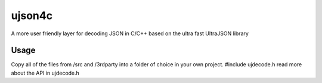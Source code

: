 ujson4c
=============
A more user friendly layer for decoding JSON in C/C++ based on the ultra fast UltraJSON library

============
Usage
============
Copy all of the files from /src and /3rdparty into a folder of choice in your own project. #include ujdecode.h read more about the API in ujdecode.h

.. code-block:: c
    UJObject obj;
    void *state;
    const char input[] = "{\"name\": \"John Doe\", \"age\": 31, \"number\": 1337.0, \"address\": { \"city\": \"Uppsala\"} }";
    size_t cbInput = sizeof(input) - 1;
    const wchar_t *personKeys[4] = { L"name", L"age", L"number", L"address"};
    
    UJObject personObjs[4];
    obj = UJDecode(input, cbInput, NULL, &state);
    
    if (UJObjectUnpack(obj, 4, "SNNO", personKeys, personObjs) == 4)
    {
        const wchar_t *addressKeys[1] = { L"city" };
        UJObject addressObjs[1];
    
        const wchar_t *name = UJGetString(personObjs[0], NULL);
        int age = UJGetNumericAsInteger(personObjs[1]);
        double number = UJGetNumericAsDouble(personObjs[2]);
    
        if (UJObjectUnpack(personObjs[3], 1, "S", addressKeys, addressObjs) == 1)
        {
            const wchar_t *city = UJGetString(addressObjs[0], NULL);
        }
    }
    UJFree(state);
        